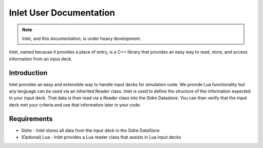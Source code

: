
Inlet User Documentation
=============================

.. note:: Inlet, and this documentation, is under heavy development.

Inlet, named because it provides a place of entry, is a C++ library that
provides an easy way to read, store, and access information from an input deck.


Introduction
------------

Inlet provides an easy and extensible way to handle input decks for simulation code.
We provide Lua functionality but any language can be used via an inherited Reader class.
Inlet is used to define the structure of the information expected in your input deck.
That data is then read via a Reader class into the Sidre Datastore.  You can then verify
that the input deck met your criteria and use that information later in your code.


Requirements
------------

* Sidre - Inlet stores all data from the input deck in the Sidre DataStore
* (Optional) Lua - Inlet provides a Lua reader class that assists in Lua input decks
